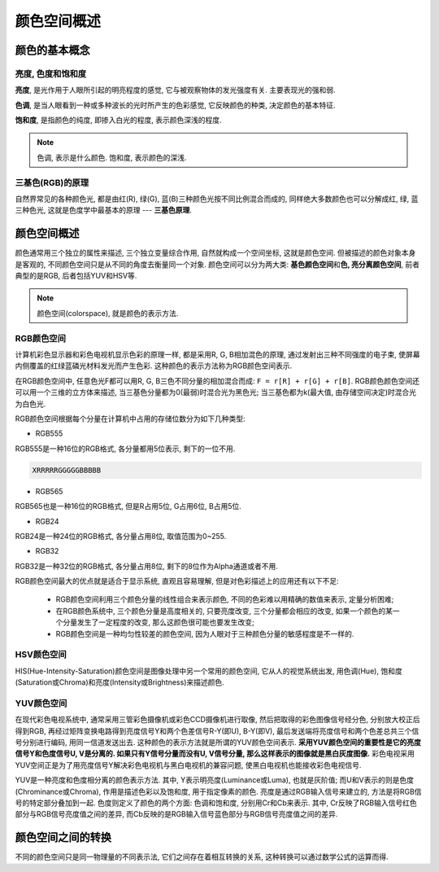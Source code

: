 颜色空间概述
============


颜色的基本概念
--------------

亮度, 色度和饱和度
~~~~~~~~~~~~~~~~~~

**亮度**\ , 是光作用于人眼所引起的明亮程度的感觉, 它与被观察物体的发光强度有关. 
主要表现光的强和弱.

**色调**\ , 是当人眼看到一种或多种波长的光时所产生的色彩感觉, 它反映颜色的种类, 决定颜色的基本特征.

**饱和度**\ , 是指颜色的纯度, 即掺入白光的程度, 表示颜色深浅的程度.

.. note::

    色调, 表示是什么颜色. 
    饱和度, 表示颜色的深浅.

 
三基色(RGB)的原理
~~~~~~~~~~~~~~~~~

自然界常见的各种颜色光, 都是由红(R), 绿(G), 蓝(B)三种颜色光按不同比例混合而成的, 同样绝大多数颜色也可以分解成红, 绿, 蓝三种色光, 这就是色度学中最基本的原理 --- **三基色原理**\ .


颜色空间概述
------------

颜色通常用三个独立的属性来描述, 三个独立变量综合作用, 自然就构成一个空间坐标, 这就是颜色空间. 
但被描述的颜色对象本身是客观的, 不同颜色空间只是从不同的角度去衡量同一个对象. 
颜色空间可以分为两大类: **基色颜色空间**\ 和\ **色, 亮分离颜色空间**\ , 前者典型的是RGB, 后者包括YUV和HSV等.

.. note::

    颜色空间(colorspace), 就是颜色的表示方法.


RGB颜色空间
~~~~~~~~~~~

计算机彩色显示器和彩色电视机显示色彩的原理一样, 都是采用R, G, B相加混色的原理, 通过发射出三种不同强度的电子束, 使屏幕内侧覆盖的红绿蓝磷光材料发光而产生色彩. 
这种颜色的表示方法称为RGB颜色空间表示.

在RGB颜色空间中, 任意色光F都可以用R, G, B三色不同分量的相加混合而成: ``F = r[R] + r[G] + r[B]``\ . 
RGB颜色颜色空间还可以用一个三维的立方体来描述, 当三基色分量都为0(最弱)时混合光为黑色光; 当三基色都为k(最大值, 由存储空间决定)时混合光为白色光.


.. image:: images/RGB.jpg

RGB颜色空间根据每个分量在计算机中占用的存储位数分为如下几种类型:

*   RGB555

RGB555是一种16位的RGB格式, 各分量都用5位表示, 剩下的一位不用.

.. code-block:: 

    XRRRRRGGGGGBBBBB

*   RGB565

RGB565也是一种16位的RGB格式, 但是R占用5位, G占用6位, B占用5位.

*   RGB24

RGB24是一种24位的RGB格式, 各分量占用8位, 取值范围为0~255.

*   RGB32

RGB32是一种32位的RGB格式, 各分量占用8位, 剩下的8位作为Alpha通道或者不用.


RGB颜色空间最大的优点就是适合于显示系统, 直观且容易理解, 但是对色彩描述上的应用还有以下不足:

    * RGB颜色空间利用三个颜色分量的线性组合来表示颜色, 不同的色彩难以用精确的数值来表示, 定量分析困难;
    * 在RGB颜色系统中, 三个颜色分量是高度相关的, 只要亮度改变, 三个分量都会相应的改变, 如果一个颜色的某一个分量发生了一定程度的改变, 那么这颜色很可能也要发生改变;
    * RGB颜色空间是一种均匀性较差的颜色空间, 因为人眼对于三种颜色分量的敏感程度是不一样的.


HSV颜色空间
~~~~~~~~~~~

HIS(Hue-Intensity-Saturation)颜色空间是图像处理中另一个常用的颜色空间, 它从人的视觉系统出发, 用色调(Hue), 饱和度(Saturation或Chroma)和亮度(Intensity或Brightness)来描述颜色. 


YUV颜色空间
~~~~~~~~~~~

在现代彩色电视系统中, 通常采用三管彩色摄像机或彩色CCD摄像机进行取像, 然后把取得的彩色图像信号经分色, 分别放大校正后得到RGB, 再经过矩阵变换电路得到亮度信号Y和两个色差信号R-Y(即U), B-Y(即V), 
最后发送端将亮度信号和两个色差总共三个信号分别进行编码, 用同一信道发送出去. 
这种颜色的表示方法就是所谓的YUV颜色空间表示. 
**采用YUV颜色空间的重要性是它的亮度信号Y和色度信号U, V是分离的. 
如果只有Y信号分量而没有U, V信号分量, 那么这样表示的图像就是黑白灰度图像.**
彩色电视采用YUV空间正是为了用亮度信号Y解决彩色电视机与黑白电视机的兼容问题, 使黑白电视机也能接收彩色电视信号. 

YUV是一种亮度和色度相分离的颜色表示方法.
其中, Y表示明亮度(Luminance或Luma), 也就是灰阶值; 而U和V表示的则是色度(Chrominance或Chroma), 作用是描述色彩以及饱和度, 用于指定像素的颜色. 
亮度是通过RGB输入信号来建立的, 方法是将RGB信号的特定部分叠加到一起. 
色度则定义了颜色的两个方面: 色调和饱和度, 分别用Cr和Cb来表示. 
其中, Cr反映了RGB输入信号红色部分与RGB信号亮度值之间的差异, 而Cb反映的是RGB输入信号蓝色部分与RGB信号亮度值之间的差异.


颜色空间之间的转换
------------------

不同的颜色空间只是同一物理量的不同表示法, 它们之间存在着相互转换的关系, 这种转换可以通过数学公式的运算而得.


